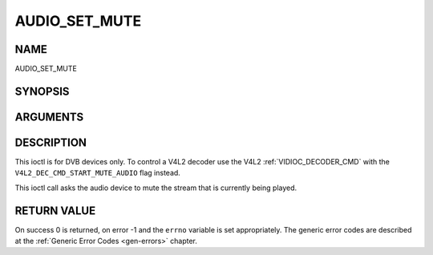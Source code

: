 .. -*- coding: utf-8; mode: rst -*-

.. _AUDIO_SET_MUTE:

==============
AUDIO_SET_MUTE
==============

NAME
----

AUDIO_SET_MUTE

SYNOPSIS
--------

.. c:function:: int  ioctl(int fd, int request = AUDIO_SET_MUTE, boolean state)


ARGUMENTS
---------

.. flat-table::
    :header-rows:  0
    :stub-columns: 0


    -  .. row 1

       -  int fd

       -  File descriptor returned by a previous call to open().

    -  .. row 2

       -  int request

       -  Equals AUDIO_SET_MUTE for this command.

    -  .. row 3

       -  boolean state

       -  Indicates if audio device shall mute or not.

    -  .. row 4

       -
       -  TRUE Audio Mute

    -  .. row 5

       -
       -  FALSE Audio Un-mute


DESCRIPTION
-----------

This ioctl is for DVB devices only. To control a V4L2 decoder use the
V4L2 :ref:`VIDIOC_DECODER_CMD` with the
``V4L2_DEC_CMD_START_MUTE_AUDIO`` flag instead.

This ioctl call asks the audio device to mute the stream that is
currently being played.


RETURN VALUE
------------

On success 0 is returned, on error -1 and the ``errno`` variable is set
appropriately. The generic error codes are described at the
:ref:`Generic Error Codes <gen-errors>` chapter.
